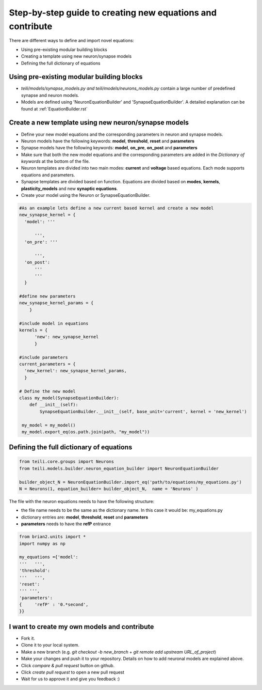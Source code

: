 Step-by-step guide to creating new equations and contribute
============================================================

There are different ways to define and import novel equations:

* Using pre-existing modular building blocks
* Creating a template using new neuron/synapse models
* Defining the full dictionary of equations

Using pre-existing modular building blocks
-------------------------------------------

* `teili/models/synapse_models.py and teili/models/neurons_models.py` contain a large number of predefined synapse and neuron models.
* Models are defined using 'NeuronEquationBuilder' and 'SynapseEquationBuilder'. A detailed explanation can be found at :ref:`EquationBuilder.rst`


Create a new template using new neuron/synapse models
--------------------------------------------------

* Define your new model equations and the corresponding parameters in neuron and synapse models.
* Neuron models have the following keywords: **model**, **threshold**, **reset** and **parameters**
* Synapse models have the following keywords: **model**, **on_pre**, **on_post** and **parameters**
* Make sure that both the new model equations and the corresponding parameters are added in the `Dictionary of keywords` at the bottom of the file.
* Neuron templates are divided into two main modes: **current** and **voltage** based equations. Each mode supports equations and parameters.
* Synapse templates are divided based on function. Equations are divided based on **modes**, **kernels**, **plasticity_models** and new **synaptic equations**.
* Create your model using the Neuron or SynapseEquationBuilder.

.. code-block:: python

  #As an example lets define a new current based kernel and create a new model
  new_synapse_kernel = {
    'model': '''

        ''',
    'on_pre': '''

        ''',
    'on_post':
        '''
        '''
    }

  #define new parameters
  new_synapse_kernel_params = {
      }

  #include model in equations
  kernels = {
        'new': new_synapse_kernel
        }

  #include parameters
  current_parameters = {
    'new_kernel': new_synapse_kernel_params,
    }

  # Define the new model
  class my_model(SynapseEquationBuilder):
      def __init__(self):
          SynapseEquationBuilder.__init__(self, base_unit='current', kernel = 'new_kernel')

   my_model = my_model()
   my_model.export_eq(os.path.join(path, "my_model"))



Defining the full dictionary of equations
--------------------------------------------

.. code-block:: python

  from teili.core.groups import Neurons
  from teili.models.builder.neuron_equation_builder import NeuronEquationBuilder

  builder_object_N = NeuronEquationBuilder.import_eq('path/to/equations/my_equations.py')
  N = Neurons(1, equation_builder= builder_object_N,  name = 'Neurons' )


The file with the neuron equations needs to have the following structure:

* the file name needs to be the same as the dictionary name. In this case it would be: my_equations.py
* dictionary entries are: **model**, **threshold**, **reset** and **parameters**
* **parameters** needs to have the **refP** entrance

.. code-block:: python

  from brian2.units import *
  import numpy as np

  my_equations ={'model':
  '''   ''',
  'threshold':
  '''   ''',
  'reset':
  ''' ''',
  'parameters':
  {	'refP' : '0.*second',
  }}



I want to create my own models and contribute
-------------------------------------------------------------------------

* Fork it.
* Clone it to your local system.
* Make a new branch (e.g. `git checkout -b new_branch` + `git remote add upstream URL_of_project`)
* Make your changes and push it to your repository. Details on how to add neuronal models are explained above.
* Click `compare & pull request` button on github.
* Click `create pull request` to open a new pull request
* Wait for us to approve it and give you feedback :)
